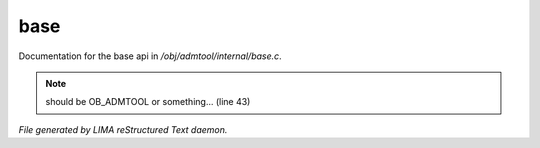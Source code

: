 *****
base
*****

Documentation for the base api in */obj/admtool/internal/base.c*.

.. note:: should be OB_ADMTOOL or something... (line 43)

*File generated by LIMA reStructured Text daemon.*
